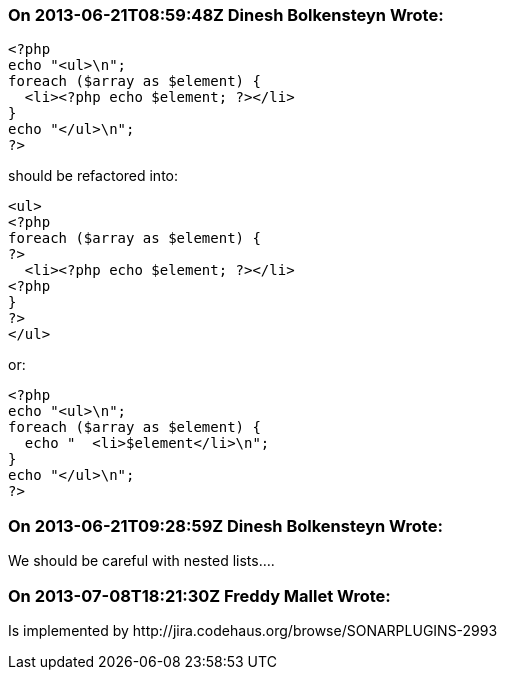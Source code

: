 === On 2013-06-21T08:59:48Z Dinesh Bolkensteyn Wrote:
----
<?php
echo "<ul>\n";
foreach ($array as $element) {
  <li><?php echo $element; ?></li>
}
echo "</ul>\n";
?>
----

should be refactored into:


----
<ul>
<?php
foreach ($array as $element) {
?>
  <li><?php echo $element; ?></li>
<?php
}
?>
</ul>
----

or:



----
<?php
echo "<ul>\n";
foreach ($array as $element) {
  echo "  <li>$element</li>\n";
}
echo "</ul>\n";
?>
----

=== On 2013-06-21T09:28:59Z Dinesh Bolkensteyn Wrote:
We should be careful with nested lists....

=== On 2013-07-08T18:21:30Z Freddy Mallet Wrote:
Is implemented by \http://jira.codehaus.org/browse/SONARPLUGINS-2993

